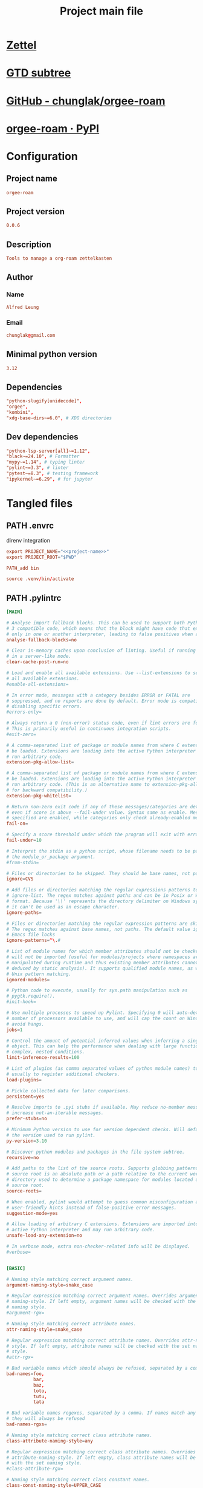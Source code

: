 #+TITLE: Project main file
#+PROPERTY: header-args:emacs-lisp :eval yes :tangle no
#+PROPERTY: header-args :noweb yes :eval no
#+PROPERTY: header-args+ :tangle (eval (car (read-from-string (org-entry-get nil "file-path" t))))
#+PROPERTY: file-path (file-name-directory (directory-file-name (file-name-directory (buffer-file-name))))
#+todo: PATH | DONE

* [[id:cfaa0825-1ab6-481d-a882-6838cd5aced3][Zettel]]
* [[file:~/monobox/nonzettel/gtd/agenda/current/programming.org::*orgee-roam][GTD subtree]]
* [[https://github.com/chunglak/orgee-roam][GitHub - chunglak/orgee-roam]]
* [[https://pypi.org/project/orgee-roam/][orgee-roam · PyPI]]
* Configuration
:PROPERTIES:
:HEADER-ARGS+: :tangle no
:END:
** Project name
#+name: project-name
#+begin_src conf
orgee-roam
#+end_src
** Project version
#+name: project-version
#+begin_src conf
0.0.6
#+end_src
** Description
#+name: project-description
#+begin_src conf
Tools to manage a org-roam zettelkasten
#+end_src
** Author
*** Name
#+name: author-name
#+begin_src conf
Alfred Leung
#+end_src
*** Email
#+name: author-email
#+begin_src conf
chunglak@gmail.com
#+end_src
** Minimal python version
#+name: minimal-python-version
#+begin_src conf
3.12
#+end_src
** Dependencies
#+name: project-dependencies
#+begin_src conf
"python-slugify[unidecode]",
"orgee",
"kombini",
"xdg-base-dirs~=6.0", # XDG directories
#+end_src
** Dev dependencies
#+name: project-dependencies-dev
#+begin_src conf
"python-lsp-server[all]~=1.12",
"black~=24.10", # Formatter
"mypy~=1.14", # typing linter
"pylint~=3.3", # linter
"pytest~=8.3", # testing framework
"ipykernel~=6.29", # for jupyter
#+end_src
* Tangled files
** PATH .envrc
:PROPERTIES:
:file-path: "/home/user/projects/orgee-roam/.envrc"
:file-path-link: [[file:/home/user/projects/orgee-roam/.envrc][.envrc]]
:END:
#+call: make-file-path()
direnv integration
#+begin_src conf
export PROJECT_NAME="<<project-name>>"
export PROJECT_ROOT="$PWD"

PATH_add bin

source .venv/bin/activate
#+end_src
** PATH .pylintrc
:PROPERTIES:
:file-path: "/home/user/projects/orgee-roam/.pylintrc"
:file-path-link: [[file:/home/user/projects/orgee-roam/.pylintrc][.pylintrc]]
:END:
#+call: make-file-path()
#+begin_src conf
[MAIN]

# Analyse import fallback blocks. This can be used to support both Python 2 and
# 3 compatible code, which means that the block might have code that exists
# only in one or another interpreter, leading to false positives when analysed.
analyse-fallback-blocks=no

# Clear in-memory caches upon conclusion of linting. Useful if running pylint
# in a server-like mode.
clear-cache-post-run=no

# Load and enable all available extensions. Use --list-extensions to see a list
# all available extensions.
#enable-all-extensions=

# In error mode, messages with a category besides ERROR or FATAL are
# suppressed, and no reports are done by default. Error mode is compatible with
# disabling specific errors.
#errors-only=

# Always return a 0 (non-error) status code, even if lint errors are found.
# This is primarily useful in continuous integration scripts.
#exit-zero=

# A comma-separated list of package or module names from where C extensions may
# be loaded. Extensions are loading into the active Python interpreter and may
# run arbitrary code.
extension-pkg-allow-list=

# A comma-separated list of package or module names from where C extensions may
# be loaded. Extensions are loading into the active Python interpreter and may
# run arbitrary code. (This is an alternative name to extension-pkg-allow-list
# for backward compatibility.)
extension-pkg-whitelist=

# Return non-zero exit code if any of these messages/categories are detected,
# even if score is above --fail-under value. Syntax same as enable. Messages
# specified are enabled, while categories only check already-enabled messages.
fail-on=

# Specify a score threshold under which the program will exit with error.
fail-under=10

# Interpret the stdin as a python script, whose filename needs to be passed as
# the module_or_package argument.
#from-stdin=

# Files or directories to be skipped. They should be base names, not paths.
ignore=CVS

# Add files or directories matching the regular expressions patterns to the
# ignore-list. The regex matches against paths and can be in Posix or Windows
# format. Because '\\' represents the directory delimiter on Windows systems,
# it can't be used as an escape character.
ignore-paths=

# Files or directories matching the regular expression patterns are skipped.
# The regex matches against base names, not paths. The default value ignores
# Emacs file locks
ignore-patterns=^\.#

# List of module names for which member attributes should not be checked and
# will not be imported (useful for modules/projects where namespaces are
# manipulated during runtime and thus existing member attributes cannot be
# deduced by static analysis). It supports qualified module names, as well as
# Unix pattern matching.
ignored-modules=

# Python code to execute, usually for sys.path manipulation such as
# pygtk.require().
#init-hook=

# Use multiple processes to speed up Pylint. Specifying 0 will auto-detect the
# number of processors available to use, and will cap the count on Windows to
# avoid hangs.
jobs=1

# Control the amount of potential inferred values when inferring a single
# object. This can help the performance when dealing with large functions or
# complex, nested conditions.
limit-inference-results=100

# List of plugins (as comma separated values of python module names) to load,
# usually to register additional checkers.
load-plugins=

# Pickle collected data for later comparisons.
persistent=yes

# Resolve imports to .pyi stubs if available. May reduce no-member messages and
# increase not-an-iterable messages.
prefer-stubs=no

# Minimum Python version to use for version dependent checks. Will default to
# the version used to run pylint.
py-version=3.10

# Discover python modules and packages in the file system subtree.
recursive=no

# Add paths to the list of the source roots. Supports globbing patterns. The
# source root is an absolute path or a path relative to the current working
# directory used to determine a package namespace for modules located under the
# source root.
source-roots=

# When enabled, pylint would attempt to guess common misconfiguration and emit
# user-friendly hints instead of false-positive error messages.
suggestion-mode=yes

# Allow loading of arbitrary C extensions. Extensions are imported into the
# active Python interpreter and may run arbitrary code.
unsafe-load-any-extension=no

# In verbose mode, extra non-checker-related info will be displayed.
#verbose=


[BASIC]

# Naming style matching correct argument names.
argument-naming-style=snake_case

# Regular expression matching correct argument names. Overrides argument-
# naming-style. If left empty, argument names will be checked with the set
# naming style.
#argument-rgx=

# Naming style matching correct attribute names.
attr-naming-style=snake_case

# Regular expression matching correct attribute names. Overrides attr-naming-
# style. If left empty, attribute names will be checked with the set naming
# style.
#attr-rgx=

# Bad variable names which should always be refused, separated by a comma.
bad-names=foo,
          bar,
          baz,
          toto,
          tutu,
          tata

# Bad variable names regexes, separated by a comma. If names match any regex,
# they will always be refused
bad-names-rgxs=

# Naming style matching correct class attribute names.
class-attribute-naming-style=any

# Regular expression matching correct class attribute names. Overrides class-
# attribute-naming-style. If left empty, class attribute names will be checked
# with the set naming style.
#class-attribute-rgx=

# Naming style matching correct class constant names.
class-const-naming-style=UPPER_CASE

# Regular expression matching correct class constant names. Overrides class-
# const-naming-style. If left empty, class constant names will be checked with
# the set naming style.
#class-const-rgx=

# Naming style matching correct class names.
class-naming-style=PascalCase

# Regular expression matching correct class names. Overrides class-naming-
# style. If left empty, class names will be checked with the set naming style.
#class-rgx=

# Naming style matching correct constant names.
const-naming-style=UPPER_CASE

# Regular expression matching correct constant names. Overrides const-naming-
# style. If left empty, constant names will be checked with the set naming
# style.
#const-rgx=

# Minimum line length for functions/classes that require docstrings, shorter
# ones are exempt.
docstring-min-length=-1

# Naming style matching correct function names.
function-naming-style=snake_case

# Regular expression matching correct function names. Overrides function-
# naming-style. If left empty, function names will be checked with the set
# naming style.
#function-rgx=

# Good variable names which should always be accepted, separated by a comma.
good-names=i,
           j,
           k,
           ex,
           Run,
           _

# Good variable names regexes, separated by a comma. If names match any regex,
# they will always be accepted
good-names-rgxs=

# Include a hint for the correct naming format with invalid-name.
include-naming-hint=no

# Naming style matching correct inline iteration names.
inlinevar-naming-style=any

# Regular expression matching correct inline iteration names. Overrides
# inlinevar-naming-style. If left empty, inline iteration names will be checked
# with the set naming style.
#inlinevar-rgx=

# Naming style matching correct method names.
method-naming-style=snake_case

# Regular expression matching correct method names. Overrides method-naming-
# style. If left empty, method names will be checked with the set naming style.
#method-rgx=

# Naming style matching correct module names.
module-naming-style=snake_case

# Regular expression matching correct module names. Overrides module-naming-
# style. If left empty, module names will be checked with the set naming style.
#module-rgx=

# Colon-delimited sets of names that determine each other's naming style when
# the name regexes allow several styles.
name-group=

# Regular expression which should only match function or class names that do
# not require a docstring.
no-docstring-rgx=^_

# List of decorators that produce properties, such as abc.abstractproperty. Add
# to this list to register other decorators that produce valid properties.
# These decorators are taken in consideration only for invalid-name.
property-classes=abc.abstractproperty

# Regular expression matching correct type alias names. If left empty, type
# alias names will be checked with the set naming style.
#typealias-rgx=

# Regular expression matching correct type variable names. If left empty, type
# variable names will be checked with the set naming style.
#typevar-rgx=

# Naming style matching correct variable names.
variable-naming-style=snake_case

# Regular expression matching correct variable names. Overrides variable-
# naming-style. If left empty, variable names will be checked with the set
# naming style.
#variable-rgx=


[CLASSES]

# Warn about protected attribute access inside special methods
check-protected-access-in-special-methods=no

# List of method names used to declare (i.e. assign) instance attributes.
defining-attr-methods=__init__,
                      __new__,
                      setUp,
                      asyncSetUp,
                      __post_init__

# List of member names, which should be excluded from the protected access
# warning.
exclude-protected=_asdict,_fields,_replace,_source,_make,os._exit

# List of valid names for the first argument in a class method.
valid-classmethod-first-arg=cls

# List of valid names for the first argument in a metaclass class method.
valid-metaclass-classmethod-first-arg=mcs


[DESIGN]

# List of regular expressions of class ancestor names to ignore when counting
# public methods (see R0903)
exclude-too-few-public-methods=

# List of qualified class names to ignore when counting class parents (see
# R0901)
ignored-parents=

# Maximum number of arguments for function / method.
max-args=5

# Maximum number of attributes for a class (see R0902).
max-attributes=7

# Maximum number of boolean expressions in an if statement (see R0916).
max-bool-expr=5

# Maximum number of branch for function / method body.
max-branches=12

# Maximum number of locals for function / method body.
max-locals=15

# Maximum number of parents for a class (see R0901).
max-parents=7

# Maximum number of positional arguments for function / method.
max-positional-arguments=5

# Maximum number of public methods for a class (see R0904).
max-public-methods=20

# Maximum number of return / yield for function / method body.
max-returns=6

# Maximum number of statements in function / method body.
max-statements=50

# Minimum number of public methods for a class (see R0903).
min-public-methods=2


[EXCEPTIONS]

# Exceptions that will emit a warning when caught.
overgeneral-exceptions=builtins.BaseException,builtins.Exception


[FORMAT]

# Expected format of line ending, e.g. empty (any line ending), LF or CRLF.
expected-line-ending-format=

# Regexp for a line that is allowed to be longer than the limit.
ignore-long-lines=^\s*(# )?<?https?://\S+>?$

# Number of spaces of indent required inside a hanging or continued line.
indent-after-paren=4

# String used as indentation unit. This is usually "    " (4 spaces) or "\t" (1
# tab).
indent-string='    '

# Maximum number of characters on a single line.
max-line-length=100

# Maximum number of lines in a module.
max-module-lines=1000

# Allow the body of a class to be on the same line as the declaration if body
# contains single statement.
single-line-class-stmt=no

# Allow the body of an if to be on the same line as the test if there is no
# else.
single-line-if-stmt=no


[IMPORTS]

# List of modules that can be imported at any level, not just the top level
# one.
allow-any-import-level=

# Allow explicit reexports by alias from a package __init__.
allow-reexport-from-package=no

# Allow wildcard imports from modules that define __all__.
allow-wildcard-with-all=no

# Deprecated modules which should not be used, separated by a comma.
deprecated-modules=

# Output a graph (.gv or any supported image format) of external dependencies
# to the given file (report RP0402 must not be disabled).
ext-import-graph=

# Output a graph (.gv or any supported image format) of all (i.e. internal and
# external) dependencies to the given file (report RP0402 must not be
# disabled).
import-graph=

# Output a graph (.gv or any supported image format) of internal dependencies
# to the given file (report RP0402 must not be disabled).
int-import-graph=

# Force import order to recognize a module as part of the standard
# compatibility libraries.
known-standard-library=

# Force import order to recognize a module as part of a third party library.
known-third-party=enchant

# Couples of modules and preferred modules, separated by a comma.
preferred-modules=


[LOGGING]

# The type of string formatting that logging methods do. `old` means using %
# formatting, `new` is for `{}` formatting.
logging-format-style=old

# Logging modules to check that the string format arguments are in logging
# function parameter format.
logging-modules=logging


[MESSAGES CONTROL]

# Only show warnings with the listed confidence levels. Leave empty to show
# all. Valid levels: HIGH, CONTROL_FLOW, INFERENCE, INFERENCE_FAILURE,
# UNDEFINED.
confidence=HIGH,
           CONTROL_FLOW,
           INFERENCE,
           INFERENCE_FAILURE,
           UNDEFINED

# Disable the message, report, category or checker with the given id(s). You
# can either give multiple identifiers separated by comma (,) or put this
# option multiple times (only on the command line, not in the configuration
# file where it should appear only once). You can also use "--disable=all" to
# disable everything first and then re-enable specific checks. For example, if
# you want to run only the similarities checker, you can use "--disable=all
# --enable=similarities". If you want to run only the classes checker, but have
# no Warning level messages displayed, use "--disable=all --enable=classes
# --disable=W".
disable=raw-checker-failed,
        bad-inline-option,
        locally-disabled,
        file-ignored,
        suppressed-message,
        useless-suppression,
        deprecated-pragma,
        use-symbolic-message-instead,
        use-implicit-booleaness-not-comparison-to-string,
        use-implicit-booleaness-not-comparison-to-zero,
        missing-module-docstring,
        missing-class-docstring,
        missing-function-docstring,
        too-many-locals,
        too-many-instance-attributes,
        too-many-arguments,
        too-many-positional-arguments,
        too-many-branches,
        broad-exception-raised,
        too-many-statements,

# Enable the message, report, category or checker with the given id(s). You can
# either give multiple identifier separated by comma (,) or put this option
# multiple time (only on the command line, not in the configuration file where
# it should appear only once). See also the "--disable" option for examples.
enable=


[METHOD_ARGS]

# List of qualified names (i.e., library.method) which require a timeout
# parameter e.g. 'requests.api.get,requests.api.post'
timeout-methods=requests.api.delete,requests.api.get,requests.api.head,requests.api.options,requests.api.patch,requests.api.post,requests.api.put,requests.api.request


[MISCELLANEOUS]

# List of note tags to take in consideration, separated by a comma.
notes=FIXME,
      XXX,
      TODO

# Regular expression of note tags to take in consideration.
notes-rgx=


[REFACTORING]

# Maximum number of nested blocks for function / method body
max-nested-blocks=5

# Complete name of functions that never returns. When checking for
# inconsistent-return-statements if a never returning function is called then
# it will be considered as an explicit return statement and no message will be
# printed.
never-returning-functions=sys.exit,argparse.parse_error

# Let 'consider-using-join' be raised when the separator to join on would be
# non-empty (resulting in expected fixes of the type: ``"- " + " -
# ".join(items)``)
suggest-join-with-non-empty-separator=yes


[REPORTS]

# Python expression which should return a score less than or equal to 10. You
# have access to the variables 'fatal', 'error', 'warning', 'refactor',
# 'convention', and 'info' which contain the number of messages in each
# category, as well as 'statement' which is the total number of statements
# analyzed. This score is used by the global evaluation report (RP0004).
evaluation=max(0, 0 if fatal else 10.0 - ((float(5 * error + warning + refactor + convention) / statement) * 10))

# Template used to display messages. This is a python new-style format string
# used to format the message information. See doc for all details.
msg-template=

# Set the output format. Available formats are: 'text', 'parseable',
# 'colorized', 'json2' (improved json format), 'json' (old json format), msvs
# (visual studio) and 'github' (GitHub actions). You can also give a reporter
# class, e.g. mypackage.mymodule.MyReporterClass.
#output-format=

# Tells whether to display a full report or only the messages.
reports=no

# Activate the evaluation score.
score=yes


[SIMILARITIES]

# Comments are removed from the similarity computation
ignore-comments=yes

# Docstrings are removed from the similarity computation
ignore-docstrings=yes

# Imports are removed from the similarity computation
ignore-imports=yes

# Signatures are removed from the similarity computation
ignore-signatures=yes

# Minimum lines number of a similarity.
min-similarity-lines=4


[SPELLING]

# Limits count of emitted suggestions for spelling mistakes.
max-spelling-suggestions=4

# Spelling dictionary name. No available dictionaries : You need to install
# both the python package and the system dependency for enchant to work.
spelling-dict=

# List of comma separated words that should be considered directives if they
# appear at the beginning of a comment and should not be checked.
spelling-ignore-comment-directives=fmt: on,fmt: off,noqa:,noqa,nosec,isort:skip,mypy:

# List of comma separated words that should not be checked.
spelling-ignore-words=

# A path to a file that contains the private dictionary; one word per line.
spelling-private-dict-file=

# Tells whether to store unknown words to the private dictionary (see the
# --spelling-private-dict-file option) instead of raising a message.
spelling-store-unknown-words=no


[STRING]

# This flag controls whether inconsistent-quotes generates a warning when the
# character used as a quote delimiter is used inconsistently within a module.
check-quote-consistency=no

# This flag controls whether the implicit-str-concat should generate a warning
# on implicit string concatenation in sequences defined over several lines.
check-str-concat-over-line-jumps=no


[TYPECHECK]

# List of decorators that produce context managers, such as
# contextlib.contextmanager. Add to this list to register other decorators that
# produce valid context managers.
contextmanager-decorators=contextlib.contextmanager

# List of members which are set dynamically and missed by pylint inference
# system, and so shouldn't trigger E1101 when accessed. Python regular
# expressions are accepted.
generated-members=

# Tells whether to warn about missing members when the owner of the attribute
# is inferred to be None.
ignore-none=yes

# This flag controls whether pylint should warn about no-member and similar
# checks whenever an opaque object is returned when inferring. The inference
# can return multiple potential results while evaluating a Python object, but
# some branches might not be evaluated, which results in partial inference. In
# that case, it might be useful to still emit no-member and other checks for
# the rest of the inferred objects.
ignore-on-opaque-inference=yes

# List of symbolic message names to ignore for Mixin members.
ignored-checks-for-mixins=no-member,
                          not-async-context-manager,
                          not-context-manager,
                          attribute-defined-outside-init

# List of class names for which member attributes should not be checked (useful
# for classes with dynamically set attributes). This supports the use of
# qualified names.
ignored-classes=optparse.Values,thread._local,_thread._local,argparse.Namespace

# Show a hint with possible names when a member name was not found. The aspect
# of finding the hint is based on edit distance.
missing-member-hint=yes

# The minimum edit distance a name should have in order to be considered a
# similar match for a missing member name.
missing-member-hint-distance=1

# The total number of similar names that should be taken in consideration when
# showing a hint for a missing member.
missing-member-max-choices=1

# Regex pattern to define which classes are considered mixins.
mixin-class-rgx=.*[Mm]ixin

# List of decorators that change the signature of a decorated function.
signature-mutators=


[VARIABLES]

# List of additional names supposed to be defined in builtins. Remember that
# you should avoid defining new builtins when possible.
additional-builtins=

# Tells whether unused global variables should be treated as a violation.
allow-global-unused-variables=yes

# List of names allowed to shadow builtins
allowed-redefined-builtins=

# List of strings which can identify a callback function by name. A callback
# name must start or end with one of those strings.
callbacks=cb_,
          _cb

# A regular expression matching the name of dummy variables (i.e. expected to
# not be used).
dummy-variables-rgx=_+$|(_[a-zA-Z0-9_]*[a-zA-Z0-9]+?$)|dummy|^ignored_|^unused_

# Argument names that match this expression will be ignored.
ignored-argument-names=_.*|^ignored_|^unused_

# Tells whether we should check for unused import in __init__ files.
init-import=no

# List of qualified module names which can have objects that can redefine
# builtins.
redefining-builtins-modules=six.moves,past.builtins,future.builtins,builtins,io
#+end_src
** PATH .gitignore
:PROPERTIES:
:file-path: "/home/user/projects/orgee-roam/.gitignore"
:file-path-link: [[file:/home/user/projects/orgee-roam/.gitignore][.gitignore]]
:END:
#+call: make-file-path()
#+begin_src conf
# env files
.env*
# include direnv files
!.envrc

.mypy_cache

__pycache__/
,*.py[oc]
build/
dist/
wheels/
,*.egg-info

.venv
#+end_src
** PATH pyproject.toml
:PROPERTIES:
:file-path: "/home/user/projects/orgee-roam/pyproject.toml"
:file-path-link: [[file:/home/user/projects/orgee-roam/pyproject.toml][pyproject.toml]]
:END:
#+call: make-file-path()
Normally there shouldn't be any need to edit this as info is tangled from configuration subtree (except removing comments)
[[https://packaging.python.org/en/latest/guides/writing-pyproject-toml/][Writing your pyproject.toml - Python Packaging User Guide]]
#+begin_src conf-toml
[project]
name = "<<project-name>>"
version = "<<project-version>>"
dependencies = [
  <<project-dependencies>>
]
requires-python = ">=<<minimal-python-version>>"
authors = [{name = "<<author-name>>", email = "<<author-email>>"}]
description = "<<project-description>>"
readme = "README.md"

[dependency-groups]
dev = [
  <<project-dependencies-dev>>
]

[tool.black]
line-length = 80
#+end_src
** PATH README.md
:PROPERTIES:
:file-path: "/home/user/projects/orgee-roam/README.md"
:file-path-link: [[file:/home/user/projects/orgee-roam/README.md][README.md]]
:END:
#+call: make-file-path()
#+begin_src markdown
# <<project-name>>
<<project-description>>

#+end_src
** PATH .python-version
:PROPERTIES:
:file-path: "/home/user/projects/orgee-roam/.python-version"
:file-path-link: [[file:/home/user/projects/orgee-roam/.python-version][.python-version]]
:END:
#+call: make-file-path()
Name of pyenv venv
#+begin_src conf
<<minimal-python-version>>
#+end_src
** PATH .flake8
:PROPERTIES:
:file-path: "/home/user/projects/orgee-roam/.flake8"
:file-path-link: [[file:/home/user/projects/orgee-roam/.flake8][.flake8]]
:END:
#+call: make-file-path()
#+begin_src conf-toml
[flake8]
max-line-length = 80
# E401 multiple imports on one line
# E741 ambiguous variable name
# W503 linebreak before binary operator
ignore =
       E401,
       E741,
       W503,
#+end_src
** ----------
** PATH bin
:PROPERTIES:
:header-args:bash: :shebang #!/bin/bash
:file-path: "/home/user/projects/orgee-roam/bin"
:file-path-link: [[file:/home/user/projects/orgee-roam/bin][bin]]
:END:
#+call: make-file-path()
#+call: make-dir()
Commands specific to the project
*** PATH mypy.ini
:PROPERTIES:
:file-path: "/home/user/projects/orgee-roam/bin/mypy.ini"
:file-path-link: [[file:/home/user/projects/orgee-roam/bin/mypy.ini][mypy.ini]]
:END:
#+call: make-file-path()
#+begin_src conf
[mypy]
mypy_path = ../src
#+end_src
*** PATH setup-env
:PROPERTIES:
:file-path: "/home/user/projects/orgee-roam/bin/setup-env"
:file-path-link: [[file:/home/user/projects/orgee-roam/bin/setup-env][setup-env]]
:END:
#+call: make-file-path()
#+begin_src bash 
set -eu

uv sync
source $PROJECT_ROOT/.venv/bin/activate

# Add project source files to path
PTHS=(
	"$PROJECT_ROOT/src"
)
fn=$(python -c "from site import getsitepackages; print(getsitepackages()[0])")/venv.pth
echo "Write in file $fn"
echo "# Site packages for virtualenv" >"$fn"
for pth in "${PTHS[@]}"; do
	realpath "$pth" >>"$fn"
done
echo

# Add project venv as a jupyter kernel (for access in org files)
ipython kernel install --user --name="<<project-name>>"
#+end_src
*** PATH write-requirements
:PROPERTIES:
:file-path: "/home/user/projects/orgee-roam/bin/write-requirements"
:file-path-link: [[file:/home/user/projects/orgee-roam/bin/write-requirements][write-requirements]]
:END:
#+call: make-file-path()
#+begin_src bash 
set -eu

uv sync
# Create requirements.txt for interoperability
echo "Generating requirements.txt file"
uv export --format requirements-txt > $PROJECT_ROOT/requirements.txt
echo
#+end_src
** PATH src
:PROPERTIES:
:file-path: "/home/user/projects/orgee-roam/src"
:file-path-link: [[file:/home/user/projects/orgee-roam/src][src]]
:END:
#+call: make-file-path()
#+call: make-dir()
Put code here
** PATH tests
:PROPERTIES:
:file-path: "/home/user/projects/orgee-roam/tests"
:file-path-link: [[file:/home/user/projects/orgee-roam/tests][tests]]
:END:
#+call: make-file-path()
#+call: make-dir()
Put test suite here
** ----------
** PATH org
:PROPERTIES:
:file-path: "/home/user/projects/orgee-roam/org"
:file-path-link: [[file:/home/user/projects/orgee-roam/org][org]]
:END:
#+call: make-file-path()
No need to create this dir: it should pre-exist
*** PATH template.org
:PROPERTIES:
:file-path: "/home/user/projects/orgee-roam/org/template.org"
:file-path-link: [[file:/home/user/projects/orgee-roam/org/template.org][template.org]]
:END:
#+call: make-file-path()
Make copies of this file
#+begin_src org
,#+title: Template
,#+property: header-args:jupyter-python :kernel <<project-name>> :session testo

,* Init
,#+begin_src jupyter-python :async yes
import logging, sys, time
from IPython import get_ipython

# Display stderr messages in output
sys.stderr = sys.stdout
# Setup root logger format
logging.basicConfig(
    level=logging.INFO,  # default is WARNING
    format="%(asctime)s-%(module)s[%(funcName)s:%(lineno)s]\n"
    "%(levelname)s-%(message)s",
)
# Enable auto-reload of imported code
ipy = get_ipython()
if "IPython.extensions.autoreload" not in sys.modules:
    ipy.run_line_magic("load_ext", "autoreload")
# Set external code to reload before each exec
ipy.run_line_magic("autoreload", "2")


def runf(func):
    t0 = time.time()
    r = func()
    print(f"Task finished in {time.time()-t0:.2f}s")
    return r


print("Init done")
,#+end_src

,* Func
,#+begin_src jupyter-python :async yes
def func():
    # pylint: disable=import-outside-toplevel
    pass


runf(func)  # pylint: disable=undefined-variable
,#+end_src
#+end_src
* Elisp
** PATH make-file-path
:PROPERTIES:
:file-path: "/home/user/projects/orgee-roam/make-file-path"
:file-path-link: [[file:/home/user/projects/orgee-roam/make-file-path][make-file-path]]
:END:
#+name: make-file-path
#+header: :results silent
#+begin_src emacs-lisp
(org-todo "PATH")
(let* (
       ;;name of the property we use to store the full path
       (prop "file-path")
       (proplink "file-path-link")
       ;;get heading without anything
       (h (org-get-heading t t t t))
       ;;if heading has a statistics cookie, remove it
       (m (string-match "\\[" h))
       (hh (string-trim (if m (substring h 0 m) h)))
       )
  (org-entry-delete nil prop)
  (let* (
         (dir0 (org-entry-get nil prop t))
         (dir (if (and dir0 (> (length dir0) 0)) dir0 "\"./\""))
         (fullpath (expand-file-name hh (eval (car (read-from-string (string-trim dir))))))
         (orglink (format "[[file:%s][%s]]" fullpath hh))
         )
    (org-entry-put nil prop (format "\"%s\""fullpath))
    (org-entry-delete nil proplink)
    (org-entry-put nil proplink orglink)
    )
  )
#+end_src
** make-dir
#+name: make-dir
#+header: :var target=(eval (car (read-from-string (org-entry-get nil "file-path" t)))) :results silent
#+header: :results silent
#+begin_src emacs-lisp
  (make-directory target t)
#+end_src
